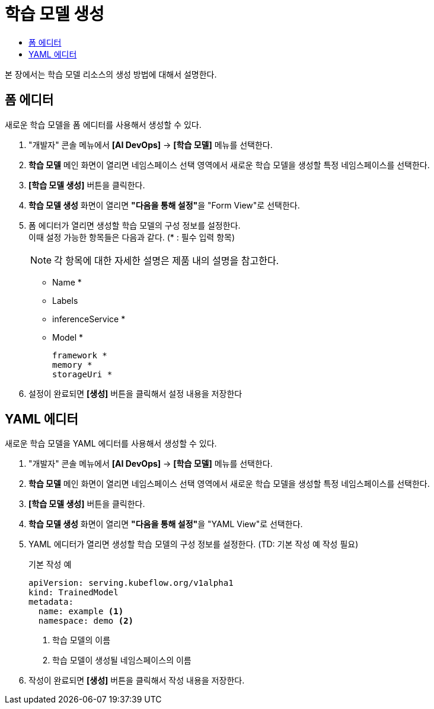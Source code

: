 = 학습 모델 생성
:toc:
:toc-title:

본 장에서는 학습 모델 리소스의 생성 방법에 대해서 설명한다.

== 폼 에디터

새로운 학습 모델을 폼 에디터를 사용해서 생성할 수 있다.

. "개발자" 콘솔 메뉴에서 *[AI DevOps]* -> *[학습 모델]* 메뉴를 선택한다.
. *학습 모델* 메인 화면이 열리면 네임스페이스 선택 영역에서 새로운 학습 모델을 생성할 특정 네임스페이스를 선택한다.
. *[학습 모델 생성]* 버튼을 클릭한다.
. *학습 모델 생성* 화면이 열리면 **"다음을 통해 설정"**을 "Form View"로 선택한다.
. 폼 에디터가 열리면 생성할 학습 모델의 구성 정보를 설정한다. +
이때 설정 가능한 항목들은 다음과 같다. (* : 필수 입력 항목) 
+
NOTE: 각 항목에 대한 자세한 설명은 제품 내의 설명을 참고한다.

* Name *
* Labels
* inferenceService *
* Model *
+
----
framework *
memory *
storageUri *
----
. 설정이 완료되면 *[생성]* 버튼을 클릭해서 설정 내용을 저장한다

== YAML 에디터

새로운 학습 모델을 YAML 에디터를 사용해서 생성할 수 있다.

. "개발자" 콘솔 메뉴에서 *[AI DevOps]* -> *[학습 모델]* 메뉴를 선택한다.
. *학습 모델* 메인 화면이 열리면 네임스페이스 선택 영역에서 새로운 학습 모델을 생성할 특정 네임스페이스를 선택한다.
. *[학습 모델 생성]* 버튼을 클릭한다.
. *학습 모델 생성* 화면이 열리면 **"다음을 통해 설정"**을 "YAML View"로 선택한다.
. YAML 에디터가 열리면 생성할 학습 모델의 구성 정보를 설정한다. (TD: 기본 작성 예 작성 필요)
+
.기본 작성 예
[source,yaml]
----
apiVersion: serving.kubeflow.org/v1alpha1
kind: TrainedModel
metadata:
  name: example <1>
  namespace: demo <2>

----
+
<1> 학습 모델의 이름
<2> 학습 모델이 생성될 네임스페이스의 이름
. 작성이 완료되면 *[생성]* 버튼을 클릭해서 작성 내용을 저장한다.